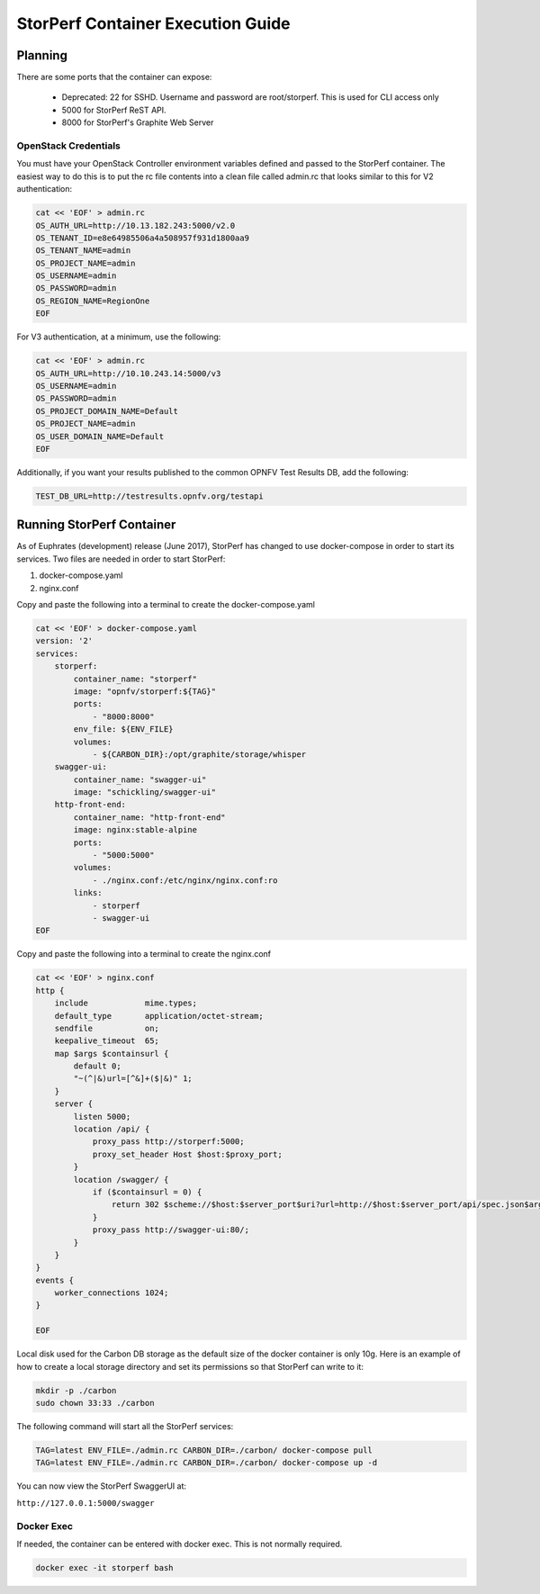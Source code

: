 .. This work is licensed under a Creative Commons Attribution 4.0 International License.
.. http://creativecommons.org/licenses/by/4.0
.. (c) OPNFV, Dell EMC and others.

==================================
StorPerf Container Execution Guide
==================================

Planning
========

There are some ports that the container can expose:

    * Deprecated: 22 for SSHD. Username and password are root/storperf. This is used for CLI access only
    * 5000 for StorPerf ReST API.
    * 8000 for StorPerf's Graphite Web Server

OpenStack Credentials
~~~~~~~~~~~~~~~~~~~~~

You must have your OpenStack Controller environment variables defined and passed to
the StorPerf container. The easiest way to do this is to put the rc file contents
into a clean file called admin.rc that looks similar to this for V2 authentication:

.. code-block:: console

   cat << 'EOF' > admin.rc
   OS_AUTH_URL=http://10.13.182.243:5000/v2.0
   OS_TENANT_ID=e8e64985506a4a508957f931d1800aa9
   OS_TENANT_NAME=admin
   OS_PROJECT_NAME=admin
   OS_USERNAME=admin
   OS_PASSWORD=admin
   OS_REGION_NAME=RegionOne
   EOF

For V3 authentication, at a minimum, use the following:

.. code-block:: console

   cat << 'EOF' > admin.rc
   OS_AUTH_URL=http://10.10.243.14:5000/v3
   OS_USERNAME=admin
   OS_PASSWORD=admin
   OS_PROJECT_DOMAIN_NAME=Default
   OS_PROJECT_NAME=admin
   OS_USER_DOMAIN_NAME=Default
   EOF


Additionally, if you want your results published to the common OPNFV Test Results
DB, add the following:

.. code-block:: console

    TEST_DB_URL=http://testresults.opnfv.org/testapi

Running StorPerf Container
==========================

As of Euphrates (development) release (June 2017), StorPerf has changed to use
docker-compose in order to start its services.  Two files are needed in order
to start StorPerf:

#. docker-compose.yaml
#. nginx.conf

Copy and paste the following into a terminal to create the docker-compose.yaml

.. code-block:: console

    cat << 'EOF' > docker-compose.yaml
    version: '2'
    services:
        storperf:
            container_name: "storperf"
            image: "opnfv/storperf:${TAG}"
            ports:
                - "8000:8000"
            env_file: ${ENV_FILE}
            volumes:
                - ${CARBON_DIR}:/opt/graphite/storage/whisper
        swagger-ui:
            container_name: "swagger-ui"
            image: "schickling/swagger-ui"
        http-front-end:
            container_name: "http-front-end"
            image: nginx:stable-alpine
            ports:
                - "5000:5000"
            volumes:
                - ./nginx.conf:/etc/nginx/nginx.conf:ro
            links:
                - storperf
                - swagger-ui
    EOF

Copy and paste the following into a terminal to create the nginx.conf

.. code-block:: console

    cat << 'EOF' > nginx.conf
    http {
        include            mime.types;
        default_type       application/octet-stream;
        sendfile           on;
        keepalive_timeout  65;
        map $args $containsurl {
            default 0;
            "~(^|&)url=[^&]+($|&)" 1;
        }
        server {
            listen 5000;
            location /api/ {
                proxy_pass http://storperf:5000;
                proxy_set_header Host $host:$proxy_port;
            }
            location /swagger/ {
                if ($containsurl = 0) {
                    return 302 $scheme://$host:$server_port$uri?url=http://$host:$server_port/api/spec.json$args;
                }
                proxy_pass http://swagger-ui:80/;
            }
        }
    }
    events {
        worker_connections 1024;
    }

    EOF

Local disk used for the Carbon DB storage as the default size of the docker
container is only 10g. Here is an example of how to create a local storage
directory and set its permissions so that StorPerf can write to it:

.. code-block:: console

    mkdir -p ./carbon
    sudo chown 33:33 ./carbon


The following command will start all the StorPerf services:

.. code-block:: console

    TAG=latest ENV_FILE=./admin.rc CARBON_DIR=./carbon/ docker-compose pull
    TAG=latest ENV_FILE=./admin.rc CARBON_DIR=./carbon/ docker-compose up -d

You can now view the StorPerf SwaggerUI at:

``http://127.0.0.1:5000/swagger``


Docker Exec
~~~~~~~~~~~

If needed, the container can be entered with docker exec.  This is not normally
required.

.. code-block:: console

    docker exec -it storperf bash
